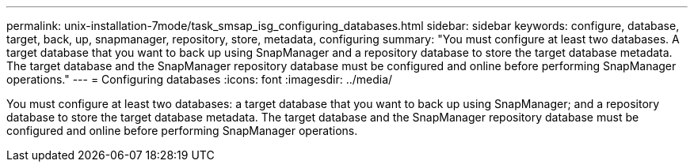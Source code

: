 ---
permalink: unix-installation-7mode/task_smsap_isg_configuring_databases.html
sidebar: sidebar
keywords: configure, database, target, back, up, snapmanager, repository, store, metadata, configuring
summary: "You must configure at least two databases. A target database that you want to back up using SnapManager and a repository database to store the target database metadata. The target database and the SnapManager repository database must be configured and online before performing SnapManager operations."
---
= Configuring databases
:icons: font
:imagesdir: ../media/

[.lead]
You must configure at least two databases: a target database that you want to back up using SnapManager; and a repository database to store the target database metadata. The target database and the SnapManager repository database must be configured and online before performing SnapManager operations.
